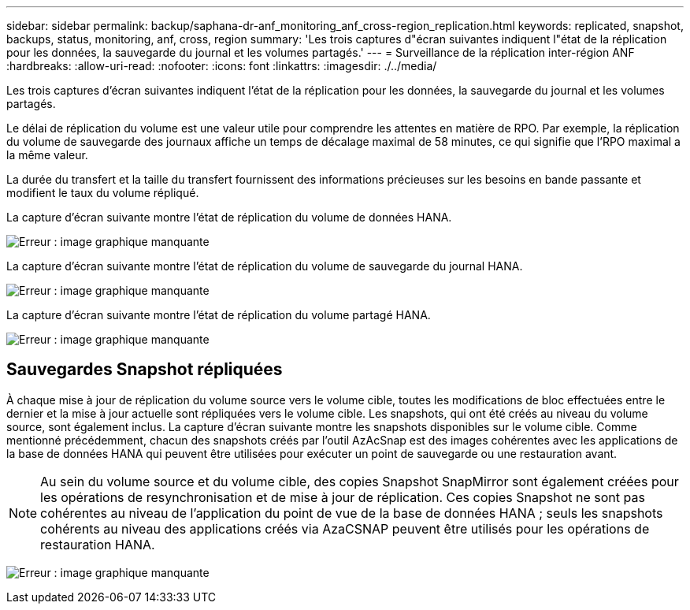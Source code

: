 ---
sidebar: sidebar 
permalink: backup/saphana-dr-anf_monitoring_anf_cross-region_replication.html 
keywords: replicated, snapshot, backups, status, monitoring, anf, cross, region 
summary: 'Les trois captures d"écran suivantes indiquent l"état de la réplication pour les données, la sauvegarde du journal et les volumes partagés.' 
---
= Surveillance de la réplication inter-région ANF
:hardbreaks:
:allow-uri-read: 
:nofooter: 
:icons: font
:linkattrs: 
:imagesdir: ./../media/


[role="lead"]
Les trois captures d'écran suivantes indiquent l'état de la réplication pour les données, la sauvegarde du journal et les volumes partagés.

Le délai de réplication du volume est une valeur utile pour comprendre les attentes en matière de RPO. Par exemple, la réplication du volume de sauvegarde des journaux affiche un temps de décalage maximal de 58 minutes, ce qui signifie que l'RPO maximal a la même valeur.

La durée du transfert et la taille du transfert fournissent des informations précieuses sur les besoins en bande passante et modifient le taux du volume répliqué.

La capture d'écran suivante montre l'état de réplication du volume de données HANA.

image:saphana-dr-anf_image14.png["Erreur : image graphique manquante"]

La capture d'écran suivante montre l'état de réplication du volume de sauvegarde du journal HANA.

image:saphana-dr-anf_image15.png["Erreur : image graphique manquante"]

La capture d'écran suivante montre l'état de réplication du volume partagé HANA.

image:saphana-dr-anf_image16.png["Erreur : image graphique manquante"]



== Sauvegardes Snapshot répliquées

À chaque mise à jour de réplication du volume source vers le volume cible, toutes les modifications de bloc effectuées entre le dernier et la mise à jour actuelle sont répliquées vers le volume cible. Les snapshots, qui ont été créés au niveau du volume source, sont également inclus. La capture d'écran suivante montre les snapshots disponibles sur le volume cible. Comme mentionné précédemment, chacun des snapshots créés par l'outil AzAcSnap est des images cohérentes avec les applications de la base de données HANA qui peuvent être utilisées pour exécuter un point de sauvegarde ou une restauration avant.


NOTE: Au sein du volume source et du volume cible, des copies Snapshot SnapMirror sont également créées pour les opérations de resynchronisation et de mise à jour de réplication. Ces copies Snapshot ne sont pas cohérentes au niveau de l'application du point de vue de la base de données HANA ; seuls les snapshots cohérents au niveau des applications créés via AzaCSNAP peuvent être utilisés pour les opérations de restauration HANA.

image:saphana-dr-anf_image17.png["Erreur : image graphique manquante"]
